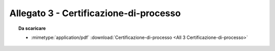 Allegato 3 - Certificazione-di-processo
=====================================================================================



.. topic:: Da scaricare
   :class: useful-docs

   - :mimetype:`application/pdf` :download:`Certificazione-di-processo
     <All 3 Certificazione-di-processo>`
